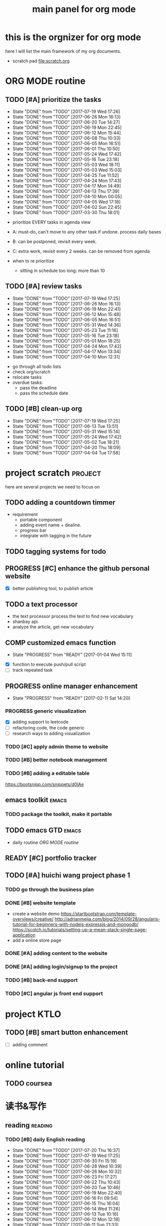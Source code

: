 #+TITLE: main panel for org mode 
#+DESCRIPTION: this file is to track projects, track is NOT the main purpose. organizing is
#+TODO: READY PROGRESS(!) | COMP
#+TODO: TODO | DONE

* this is the orgnizer for org mode 
here I will list the main framework of my org documents. 
- scratch pad  file:scratch.org

* ORG MODE routine
** TODO [#A] prioritize the tasks 
   SCHEDULED: <2017-07-22 Sat ++4d>
   - State "DONE"       from "TODO"       [2017-07-19 Wed 17:26]
   - State "DONE"       from "TODO"       [2017-06-26 Mon 16:13]
   - State "DONE"       from "TODO"       [2017-06-20 Tue 14:27]
   - State "DONE"       from "TODO"       [2017-06-19 Mon 22:45]
   - State "DONE"       from "TODO"       [2017-06-12 Mon 15:44]
   - State "DONE"       from "TODO"       [2017-06-08 Thu 10:33]
   - State "DONE"       from "TODO"       [2017-06-05 Mon 16:51]
   - State "DONE"       from "TODO"       [2017-06-01 Thu 10:50]
   - State "DONE"       from "TODO"       [2017-05-24 Wed 17:42]
   - State "DONE"       from "TODO"       [2017-05-16 Tue 23:18]
   - State "DONE"       from "TODO"       [2017-05-03 Wed 18:11]
   - State "DONE"       from "TODO"       [2017-05-03 Wed 15:03]
   - State "DONE"       from "TODO"       [2017-04-25 Tue 11:52]
   - State "DONE"       from "TODO"       [2017-04-24 Mon 17:43]
   - State "DONE"       from "TODO"       [2017-04-17 Mon 14:49]
   - State "DONE"       from "TODO"       [2017-04-13 Thu 17:39]
   - State "DONE"       from "TODO"       [2017-04-10 Mon 00:05]
   - State "DONE"       from "TODO"       [2017-04-05 Wed 17:18]
   - State "DONE"       from "TODO"       [2017-04-02 Sun 22:45]
   - State "DONE"       from "TODO"       [2017-03-30 Thu 18:01]
   :PROPERTIES:
   :LAST_REPEAT: [2017-07-19 Wed 17:26]
   :END:
- prioritize EVERY tasks in agenda view 
- A: must-do, can't move to any other task if undone.
  process daily bases 

- B: can be postponed, revisit every week. 
- C: extra work, revisit every 2 weeks. can be removed from agenda  
- when to re prioritize
  - sitting in schedule too long: more than 10

** TODO [#A] review tasks 
   SCHEDULED: <2017-07-24 Mon ++1w>
   - State "DONE"       from "TODO"       [2017-07-19 Wed 17:25]
   - State "DONE"       from "TODO"       [2017-06-26 Mon 16:13]
   - State "DONE"       from "TODO"       [2017-06-19 Mon 22:41]
   - State "DONE"       from "TODO"       [2017-06-12 Mon 15:48]
   - State "DONE"       from "TODO"       [2017-06-05 Mon 16:51]
   - State "DONE"       from "TODO"       [2017-05-31 Wed 14:36]
   - State "DONE"       from "TODO"       [2017-05-23 Tue 11:16]
   - State "DONE"       from "TODO"       [2017-05-16 Tue 23:18]
   - State "DONE"       from "TODO"       [2017-05-01 Mon 18:25]
   - State "DONE"       from "TODO"       [2017-04-24 Mon 17:42]
   - State "DONE"       from "TODO"       [2017-04-17 Mon 13:34]
   - State "DONE"       from "TODO"       [2017-04-10 Mon 12:31]
   :PROPERTIES:
   :LAST_REPEAT: [2017-07-19 Wed 17:25]
   :END:
- go through all todo lists 
- check org/scratch 
- relocate tasks 
- overdue tasks:
  - pass the deadline
  - pass the schedule date 

** TODO [#B] clean-up org 
   SCHEDULED: <2017-07-25 Tue ++3w>
   - State "DONE"       from "TODO"       [2017-07-19 Wed 17:25]
   - State "DONE"       from "TODO"       [2017-06-13 Tue 13:51]
   - State "DONE"       from "TODO"       [2017-05-31 Wed 15:14]
   - State "DONE"       from "TODO"       [2017-05-24 Wed 17:42]
   - State "DONE"       from "TODO"       [2017-05-02 Tue 18:21]
   - State "DONE"       from "TODO"       [2017-04-20 Thu 18:09]
   - State "DONE"       from "TODO"       [2017-04-04 Tue 17:58]
   :PROPERTIES:
   :LAST_REPEAT: [2017-07-19 Wed 17:25]
   :END:
* project scratch						    :project:
here are several projects we need to focus on 

** TODO adding a countdown timmer
- requirement
  - portable component
  - adding event name + dealine. 
  - progress bar 
  - integrate with tagging in the future
** TODO tagging systems for todo 
   

** PROGRESS [#C] enhance the github personal website
- [X] better publishing tool, to publish article 


** TODO a text processor 
- the text processor process the text to find new vocabulary 
- shanbay api. 
- analyze the article, get new vocabulary

** COMP customized emacs function
   CLOSED: [2017-04-20 Thu 18:18]
   - State "PROGRESS"   from "READY"      [2017-01-04 Wed 15:11]
- [X] function to execute push/pull script 
- [ ] track repeated task 

** PROGRESS online manager enhancement 
   - State "PROGRESS"   from "READY"      [2017-02-11 Sat 14:20]
*** PROGRESS generic visualization
- [X] adding support to leetcode
- [ ] refactoring code, the code generic 
- [ ] research ways to adding visualization

*** TODO [#C] apply admin theme to website 

*** TODO [#B] better notebook management 

*** TODO [#B] adding a editable table
https://bootsnipp.com/snippets/d0lAe


** emacs toolkit 						      :emacs:
*** TODO package the toolkit, make it portable


** TODO emacs GTD						      :emacs:
- daily routine [[ORG MODE routine]]

** READY [#C] portfolio tracker 





** TODO [#A] huichi wang project phase 1
   DEADLINE: <2017-09-10 Sun>
*** TODO go through the business plan 
*** DONE [#B] website template 
   CLOSED: [2017-04-09 Sun 23:39] DEADLINE: <2017-04-09 Sun>
- create a website demo 
  https://startbootstrap.com/template-overviews/creative/
  http://adrianmejia.com/blog/2014/09/28/angularjs-tutorial-for-beginners-with-nodejs-expressjs-and-mongodb/
  https://scotch.io/tutorials/setting-up-a-mean-stack-single-page-application
- add a online store page 

*** DONE [#A] adding content to the website 
    CLOSED: [2017-05-01 Mon 11:11] DEADLINE: <2017-04-30 Sun>

*** DONE [#A] adding login/signup to the project 
    CLOSED: [2017-04-18 Tue 10:38] DEADLINE: <2017-04-16 Sun>

*** TODO [#B] back-end support 
*** TODO [#C] angular js front end support 





* project KTLO
** TODO [#B] smart button enhancement
- [ ] adding comment 








* online tutorial 
** TODO  coursea


* 读书&写作
** reading							    :reading:
*** TODO [#B] daily English reading
    SCHEDULED: <2017-07-21 Fri .+1d>
    - State "DONE"       from "TODO"       [2017-07-20 Thu 16:37]
    - State "DONE"       from "TODO"       [2017-07-19 Wed 17:25]
    - State "DONE"       from "TODO"       [2017-06-30 Fri 15:19]
    - State "DONE"       from "TODO"       [2017-06-28 Wed 10:39]
    - State "DONE"       from "TODO"       [2017-06-26 Mon 10:32]
    - State "DONE"       from "TODO"       [2017-06-23 Fri 17:27]
    - State "DONE"       from "TODO"       [2017-06-22 Thu 10:43]
    - State "DONE"       from "TODO"       [2017-06-20 Tue 10:46]
    - State "DONE"       from "TODO"       [2017-06-19 Mon 22:40]
    - State "DONE"       from "TODO"       [2017-06-16 Fri 09:54]
    - State "DONE"       from "TODO"       [2017-06-15 Thu 16:04]
    - State "DONE"       from "TODO"       [2017-06-14 Wed 11:26]
    - State "DONE"       from "TODO"       [2017-06-13 Tue 10:16]
    - State "DONE"       from "TODO"       [2017-06-12 Mon 12:18]
    - State "DONE"       from "TODO"       [2017-06-11 Sun 21:33]
    - State "DONE"       from "TODO"       [2017-06-09 Fri 13:19]
    - State "DONE"       from "TODO"       [2017-06-08 Thu 10:08]
    - State "DONE"       from "TODO"       [2017-06-06 Tue 09:24]
    - State "DONE"       from "TODO"       [2017-06-05 Mon 11:17]
    - State "DONE"       from "TODO"       [2017-06-02 Fri 12:21]
    - State "DONE"       from "TODO"       [2017-06-01 Thu 10:50]
    - State "DONE"       from "TODO"       [2017-05-31 Wed 10:04]
    - State "DONE"       from "TODO"       [2017-05-24 Wed 17:42]
    - State "DONE"       from "TODO"       [2017-05-23 Tue 11:00]
    - State "DONE"       from "TODO"       [2017-05-20 Sat 11:29]
    - State "DONE"       from "TODO"       [2017-05-16 Tue 23:19]
    - State "DONE"       from "TODO"       [2017-05-04 Thu 19:22]
    - State "DONE"       from "TODO"       [2017-05-15 Mon 10:00]
    - State "DONE"       from "TODO"       [2017-05-09 Tue 12:50]
    - State "DONE"       from "TODO"       [2017-05-08 Mon 18:03]
    - State "DONE"       from "TODO"       [2017-05-05 Fri 10:40]
    - State "DONE"       from "TODO"       [2017-05-03 Wed 15:35]
    - State "DONE"       from "TODO"       [2017-05-02 Tue 11:02]
    - State "DONE"       from "TODO"       [2017-05-01 Mon 11:11]
    - State "DONE"       from "TODO"       [2017-04-26 Wed 20:32]
    - State "DONE"       from "TODO"       [2017-04-25 Tue 13:31]
    - State "DONE"       from "TODO"       [2017-04-24 Mon 15:01]
    - State "DONE"       from "TODO"       [2017-04-21 Fri 17:32]
    - State "DONE"       from "TODO"       [2017-04-20 Thu 16:41]
    - State "DONE"       from "TODO"       [2017-04-19 Wed 11:15]
    - State "DONE"       from "TODO"       [2017-04-18 Tue 11:45]
    - State "DONE"       from "TODO"       [2017-04-17 Mon 14:50]
    - State "DONE"       from "TODO"       [2017-04-12 Wed 23:03]
    - State "DONE"       from "TODO"       [2017-04-10 Mon 18:01]
    - State "DONE"       from "TODO"       [2017-04-07 Fri 17:14]
    - State "DONE"       from "TODO"       [2017-04-06 Thu 12:16]
    - State "DONE"       from "TODO"       [2017-04-05 Wed 17:18]
    - State "DONE"       from "TODO"       [2017-04-04 Tue 11:21]
    - State "DONE"       from "TODO"       [2017-04-03 Mon 11:26]
    - State "DONE"       from "TODO"       [2017-04-02 Sun 14:21]
    - State "DONE"       from "TODO"       [2017-03-31 Fri 17:54]
    - State "DONE"       from "TODO"       [2017-03-30 Thu 10:42]
    - State "DONE"       from "TODO"       [2017-03-28 Tue 11:35]
    - State "DONE"       from "TODO"       [2017-03-27 Mon 16:51]
    - State "DONE"       from "TODO"       [2017-03-24 Fri 12:04]
    - State "DONE"       from "TODO"       [2017-03-23 Thu 11:08]
    - State "DONE"       from "TODO"       [2017-03-22 Wed 13:27]
    - State "DONE"       from "TODO"       [2017-03-20 Mon 15:44]
    - State "DONE"       from "TODO"       [2017-03-15 Wed 17:40]
    - State "DONE"       from "TODO"       [2017-03-14 Tue 10:48]
    - State "DONE"       from "TODO"       [2017-03-13 Mon 17:04]
    - State "DONE"       from "TODO"       [2017-03-10 Fri 10:14]
    - State "DONE"       from "TODO"       [2017-03-09 Thu 12:42]
    - State "DONE"       from "TODO"       [2017-03-08 Wed 10:26]
    - State "DONE"       from "TODO"       [2017-03-07 Tue 17:47]
    - State "DONE"       from "TODO"       [2017-03-03 Fri 10:19]
    - State "DONE"       from "TODO"       [2017-03-01 Wed 10:37]
    - State "DONE"       from "TODO"       [2017-02-28 Tue 13:06]
    - State "DONE"       from "TODO"       [2017-02-27 Mon 12:02]
    - State "DONE"       from "TODO"       [2017-02-25 Sat 13:01]
    - State "DONE"       from "TODO"       [2017-02-24 Fri 10:23]
    - State "DONE"       from "TODO"       [2017-02-23 Thu 00:19]
    - State "DONE"       from "TODO"       [2017-02-22 Wed 17:01]
    - State "DONE"       from "TODO"       [2017-02-21 Tue 17:56]
    - State "DONE"       from "TODO"       [2017-02-17 Fri 12:14]
    - State "DONE"       from "TODO"       [2017-02-15 Wed 19:24]
    - State "DONE"       from "TODO"       [2017-02-14 Tue 21:39]
    - State "DONE"       from "TODO"       [2017-02-13 Mon 14:46]
    - State "DONE"       from "TODO"       [2017-02-12 Sun 14:15]
    - State "DONE"       from "TODO"       [2017-02-11 Sat 17:01]
    - State "DONE"       from "TODO"       [2017-02-10 Fri 18:02]
    - State "DONE"       from "TODO"       [2017-02-09 Thu 10:43]
    - State "DONE"       from "TODO"       [2017-02-08 Wed 09:57]
    - State "DONE"       from "TODO"       [2017-02-07 Tue 10:21]
    - State "DONE"       from "TODO"       [2017-02-06 Mon 10:23]
    - State "DONE"       from "TODO"       [2017-02-03 Fri 12:07]
    - State "DONE"       from "TODO"       [2017-02-02 Thu 10:31]
    - State "DONE"       from "TODO"       [2017-02-01 Wed 11:04]
    - State "DONE"       from "TODO"       [2017-01-31 Tue 13:17]
    - State "DONE"       from "TODO"       [2017-01-29 Sun 21:10]
    - State "DONE"       from "TODO"       [2017-01-27 Fri 21:19]
    - State "DONE"       from "TODO"       [2017-01-25 Wed 17:54]
    - State "DONE"       from "TODO"       [2017-01-23 Mon 18:06]
    - State "DONE"       from "TODO"       [2017-01-20 Fri 17:57]
    - State "DONE"       from "TODO"       [2017-01-19 Thu 13:25]
    - State "DONE"       from "TODO"       [2017-01-17 Tue 18:37]
    - State "DONE"       from "TODO"       [2017-01-15 Sun 19:47]
    - State "DONE"       from "TODO"       [2017-01-13 Fri 10:59]
    - State "DONE"       from "TODO"       [2017-01-12 Thu 13:09]
    - State "DONE"       from "TODO"       [2017-01-11 Wed 17:28]
    - State "DONE"       from "TODO"       [2017-01-09 Mon 11:54]
    - State "DONE"       from "TODO"       [2017-01-08 Sun 22:12]
    - State "DONE"       from "TODO"       [2017-01-02 Mon 05:01]
    - State "DONE"       from "TODO"       [2017-01-01 Sun 12:51]
    - State "DONE"       from "TODO"       [2016-12-30 Fri 20:35]
    - State "DONE"       from "TODO"       [2016-12-29 Thu 15:51]
    - State "DONE"       from "TODO"       [2016-12-25 Sun 14:07]
    - State "DONE"       from "TODO"       [2016-12-22 Thu 11:41]
    - State "DONE"       from "TODO"       [2016-12-21 Wed 14:08]
    - State "DONE"       from "TODO"       [2016-12-20 Tue 16:21]
    - State "DONE"       from "TODO"       [2016-12-19 Mon 10:25]
    - State "DONE"       from "TODO"       [2016-12-16 Fri 10:44]
    - State "DONE"       from "TODO"       [2016-12-15 Thu 11:23]
    - State "DONE"       from "TODO"       [2016-12-14 Wed 10:39]
    - State "DONE"       from "TODO"       [2016-12-09 Fri 17:31]
    - State "DONE"       from "TODO"       [2016-12-08 Thu 09:51]
    - State "DONE"       from "TODO"       [2016-11-08 Tue 13:50]
    - State "DONE"       from "TODO"       [2016-11-07 Mon 16:27]
    - State "DONE"       from "TODO"       [2016-10-31 Mon 14:43]
    - State "DONE"       from "TODO"       [2016-10-25 Tue 13:58]
    - State "DONE"       from "TODO"       [2016-10-24 Mon 14:56]
    - State "DONE"       from "TODO"       [2016-10-20 Thu 21:39]
    - State "DONE"       from "TODO"       [2016-10-19 Wed 15:29]
    - State "DONE"       from "TODO"       [2016-10-18 Tue 14:19]
    - State "DONE"       from "TODO"       [2016-10-17 Mon 22:19]
    - State "DONE"       from "TODO"       [2016-10-13 Thu 21:25]
    - State "DONE"       from "TODO"       [2016-10-12 Wed 15:14]
    - State "DONE"       from "TODO"       [2016-10-11 Tue 15:33]
    - State "DONE"       from "TODO"       [2016-10-10 Mon 15:32]
    :PROPERTIES:
    :STYLE:    habit
    :LAST_REPEAT: [2017-07-20 Thu 16:37]
    :END:
- advanced English 
- novel, newspaper, etc. 
- considering to use the text processor 

*** DONE [#A] the willpower instinct				       :book:
    CLOSED: [2017-05-23 Tue 11:00] SCHEDULED: <2017-05-24 Wed>
    - State "DONE"       from "TODO"       [2017-05-23 Tue 11:00]
    - State "DONE"       from "TODO"       [2017-05-20 Sat 11:28]
    - State "DONE"       from "TODO"       [2017-05-15 Mon 13:59]
    :PROPERTIES:
    :LAST_REPEAT: [2017-05-23 Tue 11:00]
    :END:
    
*** design pattern [2/3] 					       :book:
26 tutorials, 15 min each 
file:designpattern.org 

**** TODO [#C] review design pattern				     :review:
     SCHEDULED: <2017-04-22 Sat +1m>
     - State "DONE"       from "TODO"       [2017-03-03 Fri 16:49]
     - State "DONE"       from "TODO"       [2017-03-01 Wed 17:24]
     - State "DONE"       from "TODO"       [2017-02-01 Wed 17:25]
     - State "DONE"       from "TODO"       [2016-10-18 Tue 17:16]
     - State "DONE"       from "TODO"       [2016-07-28 Thu 18:46]
     - State "DONE"       from "TODO"       [2016-07-06 Wed 19:07]
     :PROPERTIES:
     :LAST_REPEAT: [2017-03-03 Fri 16:49]
     :END:


*** javascript design pattern.					       :book:
**** TODO read javascript design pattern. 
     - State "DONE"       from "TODO"       [2017-03-08 Wed 17:24]
     - State "DONE"       from "TODO"       [2017-03-03 Fri 16:49]
     - State "DONE"       from "TODO"       [2017-03-01 Wed 17:26]
     - State "DONE"       from "TODO"       [2016-10-10 Mon 17:22]
     CLOCK: [2016-10-10 Mon 17:02]--[2016-10-10 Mon 17:22] =>  0:20
     - State "DONE"       from "TODO"       [2016-08-18 Thu 00:00]
     - State "DONE"       from "TODO"       [2016-08-16 Tue 22:04]
     - State "DONE"       from "TODO"       [2016-08-11 Thu 15:32]
     - State "DONE"       from "TODO"       [2016-08-08 Mon 01:32]
     - State "DONE"       from "TODO"       [2016-08-02 Tue 10:24]
     - State "DONE"       from "TODO"       [2016-07-27 Wed 10:49]
     - State "DONE"       from "TODO"       [2016-07-24 Sun 23:03]
     :PROPERTIES:
     :LAST_REPEAT: [2017-03-08 Wed 17:24]
     :CUSTOM_ID: jsdp
     :END:



*** programming pearls [2/3]					       :book:
8 chapters left 
file:programming_pearls.org 
**** TODO programming pearls read 1 chapter  
     - Note taken on [2016-07-11 Mon 18:11] \\
       this has been delayed for too long.
     - State "DONE"       from "TODO"       [2016-06-30 Thu 10:34]
     - State "DONE"       from "TODO"       [2016-06-02 Thu 13:35]
     - State "DONE"       from "TODO"       [2016-05-09 Mon 12:09]
     :PROPERTIES:
     :LAST_REPEAT: [2016-06-30 Thu 10:34]
     :END:


*** read clean code 						       :book:
**** TODO [#B] clean code review				     :review:
     SCHEDULED: <2017-07-05 Wed .+1m>
     - State "DONE"       from "TODO"       [2017-06-05 Mon 16:51]
     - State "DONE"       from "TODO"       [2017-04-24 Mon 17:59]
     - State "DONE"       from "TODO"       [2017-03-07 Tue 22:21]
     - State "DONE"       from "TODO"       [2016-10-31 Mon 18:32]
     - State "DONE"       from "TODO"       [2016-10-05 Wed 11:16]
     CLOCK: [2016-10-04 Tue 17:37]--[2016-10-05 Wed 11:16] => 17:39
     :PROPERTIES:
     :LAST_REPEAT: [2017-06-05 Mon 16:51]
     :END:
- watch video 
- summarize 


*** TODO [#C] read code complete				       :book:


*** TODO read object oriented thought process			       :book:
    # SCHEDULED: <2016-08-26 Fri .+1w>
    - State "DONE"       from "TODO"       [2016-08-19 Fri 17:57]
    CLOCK: [2016-08-19 Fri 16:58]--[2016-08-19 Fri 17:57] =>  0:59
    - State "DONE"       from "TODO"       [2016-08-08 Mon 01:32]
    - State "DONE"       from "TODO"       [2016-07-29 Fri 15:55]
    CLOCK: [2016-07-29 Fri 15:44]--[2016-07-29 Fri 15:55] =>  0:11
    CLOCK: [2016-07-29 Fri 15:00]--[2016-07-29 Fri 15:14] =>  0:14
    - State "DONE"       from "TODO"       [2016-07-25 Mon 17:49]
    CLOCK: [2016-07-25 Mon 16:52]--[2016-07-25 Mon 17:48] =>  0:56
    - State "DONE"       from "TODO"       [2016-07-22 Fri 00:03]
    :PROPERTIES:
    :LAST_REPEAT: [2016-08-19 Fri 17:57]
    :END:

    

*** PROGRESS [#C] read careercup 150				  :interview:
    - State "PROGRESS"   from "READY"      [2017-02-21 Tue 00:17]
    - State "COMP"       from "PROGRESS"   [2017-02-21 Tue 00:16]
    - State "PROGRESS"   from "READY"      [2017-02-21 Tue 00:11]
    :PROPERTIES:
    :LAST_REPEAT: [2017-02-21 Tue 00:16]
    :END:


*** TODO [#B] leetbook 
    SCHEDULED: <2017-06-17 Sat ++3d>
    - State "DONE"       from "TODO"       [2017-06-13 Tue 14:09]
    :PROPERTIES:
    :LAST_REPEAT: [2017-06-13 Tue 14:09]
    :END:


*** PROGRESS [#C] effective python				       :work:
    SCHEDULED: <2017-07-08 Sat> 
    - State "PROGRESS"   from "READY"      [2017-06-13 Tue 14:10]


** TODO [#A] reflection, writing journal
   SCHEDULED: <2017-07-22 Sat .+3d/5d>
   - State "DONE"       from "TODO"       [2017-07-19 Wed 17:25]
   - State "DONE"       from "TODO"       [2017-06-19 Mon 22:45]
   - State "DONE"       from "TODO"       [2017-06-11 Sun 21:34]
   - State "DONE"       from "TODO"       [2017-06-05 Mon 22:06]
   - State "DONE"       from "TODO"       [2017-05-23 Tue 11:04]
   - State "DONE"       from "TODO"       [2017-05-20 Sat 11:28]
   - State "DONE"       from "TODO"       [2017-05-15 Mon 10:00]
   - State "DONE"       from "TODO"       [2017-05-01 Mon 11:54]
   - State "DONE"       from "TODO"       [2017-04-18 Tue 10:38]
   - State "DONE"       from "TODO"       [2017-04-12 Wed 22:59]
   - State "DONE"       from "TODO"       [2017-04-09 Sun 23:40]
   - State "DONE"       from "TODO"       [2017-04-04 Tue 11:22]
   - State "DONE"       from "TODO"       [2017-03-31 Fri 11:03]
   - State "DONE"       from "TODO"       [2017-03-27 Mon 00:35]
   - State "DONE"       from "TODO"       [2017-03-19 Sun 23:50]
   - State "DONE"       from "TODO"       [2017-03-07 Tue 22:26]
   - State "DONE"       from "TODO"       [2017-02-28 Tue 22:14]
   - State "DONE"       from "TODO"       [2017-02-20 Mon 22:15]
   - State "DONE"       from "TODO"       [2017-02-17 Fri 11:18]
   - State "DONE"       from "TODO"       [2017-02-13 Mon 10:35]
   - State "DONE"       from "TODO"       [2017-02-09 Thu 21:51]
   - State "DONE"       from "TODO"       [2017-02-06 Mon 20:55]
   - State "DONE"       from "TODO"       [2017-02-01 Wed 01:03]
   - State "DONE"       from "TODO"       [2017-01-29 Sun 21:10]
   - State "DONE"       from "TODO"       [2017-01-23 Mon 18:08]
   - State "DONE"       from "TODO"       [2017-01-20 Fri 17:57]
   - State "DONE"       from "TODO"       [2017-01-17 Tue 18:37]
   - State "DONE"       from "TODO"       [2017-01-12 Thu 00:49]
   - State "DONE"       from "TODO"       [2017-01-08 Sun 22:14]
   - State "DONE"       from "TODO"       [2016-12-30 Fri 21:37]
   - State "DONE"       from "TODO"       [2016-12-25 Sun 14:44]
   - State "DONE"       from "TODO"       [2016-12-08 Thu 09:51]
   - State "DONE"       from "TODO"       [2016-10-25 Tue 19:04]
   - State "DONE"       from "TODO"       [2016-10-17 Mon 22:52]
   - State "DONE"       from "TODO"       [2016-10-12 Wed 22:33]
   - State "DONE"       from "TODO"       [2016-10-07 Fri 17:48]
   - State "DONE"       from "TODO"       [2016-09-28 Wed 00:26]
   CLOCK: [2016-09-27 Tue 23:57]--[2016-09-28 Wed 00:26] =>  0:29
   - State "DONE"       from "PROGRESS"   [2016-09-27 Tue 17:35]
   - State "DONE"       from "TODO"       [2016-09-15 Thu 01:05]
   CLOCK: [2016-09-15 Thu 00:57]--[2016-09-15 Thu 01:05] =>  0:08
   - State "DONE"       from "TODO"       [2016-09-13 Tue 00:01]
   - State "DONE"       from "TODO"       [2016-09-13 Tue 00:01]
   CLOCK: [2016-09-12 Mon 22:28]--[2016-09-13 Tue 00:01] =>  1:33
   - State "DONE"       from "TODO"       [2016-09-07 Wed 00:01]
   - State "DONE"       from "TODO"       [2016-09-03 Sat 22:39]
   - State "DONE"       from "TODO"       [2016-09-02 Fri 12:03]
   - State "DONE"       from "TODO"       [2016-09-02 Fri 12:03]
   - State "DONE"       from "TODO"       [2016-08-23 Tue 23:46]
   CLOCK: [2016-08-23 Tue 23:35]--[2016-08-23 Tue 23:46] =>  0:11
   - State "DONE"       from "TODO"       [2016-08-22 Mon 21:04]
   CLOCK: [2016-08-22 Mon 20:53]--[2016-08-22 Mon 21:04] =>  0:11
   - State "DONE"       from "TODO"       [2016-08-21 Sun 22:36]
   CLOCK: [2016-08-21 Sun 22:24]--[2016-08-21 Sun 22:36] =>  0:12
   - State "DONE"       from "TODO"       [2016-08-16 Tue 23:30]
   CLOCK: [2016-08-16 Tue 23:05]--[2016-08-16 Tue 23:30] =>  0:25
   :PROPERTIES:
   :LAST_REPEAT: [2017-07-19 Wed 17:25]
   :STYLE:    habit
   :END:
:LAST_REPEAT: [2016-10-07 Fri 17:48]
- reading past journals
- writing journals 


** TODO [#B] writing blog 
   SCHEDULED: <2017-06-18 Sun ++1w>
   - State "DONE"       from "TODO"       [2017-06-12 Mon 22:17]
   - State "DONE"       from "TODO"       [2017-05-15 Mon 09:57]
   - State "DONE"       from "TODO"       [2017-04-10 Mon 00:04]
   - State "DONE"       from "TODO"       [2017-04-10 Mon 00:04]
   - Note taken on [2017-04-06 Thu 18:07] \\
     write book note
   - State "DONE"       from "TODO"       [2017-04-03 Mon 17:45]
   - State "DONE"       from "TODO"       [2017-03-23 Thu 11:09]
   - State "DONE"       from "TODO"       [2017-03-21 Tue 10:55]
   :PROPERTIES:
   :LAST_REPEAT: [2017-06-12 Mon 22:17]
   :END:



* misc 
** TODO [#C] setting up a auto downloading service 

* leetcode							   :leetcode:
file:leetcode.org
** road map 
- for the first round, focus on medium problems 
- 2 problems each * 16 = 32 

| category         | round 1 (2) | round 2 | round 3 | total |
|------------------+-------------+---------+---------+-------|
| array            | X           |         |         |     2 |
| linked list      | X           |         |         |     2 |
| hash table       | X           |         |         |     2 |
| 2 points         | X           |         |         |     2 |
| binary search    | X           |         |         |     2 |
| tree             | X           |         |         |     2 |
| stack            | X           |         |         |     2 |
| heap             | X           |         |         |     2 |
| bit              |             |         |         |     0 |
| graph            |             |         |         |     0 |
|------------------+-------------+---------+---------+-------|
| math             |             |         |         |     0 |
| sort             |             |         |         |     0 |
| backtracking     |             |         |         |     0 |
| dp               |             |         |         |     0 |
| greedy           |             |         |         |     0 |
| divide & conquer |             |         |         |     0 |
|                  |             |         |         |     0 |
|------------------+-------------+---------+---------+-------|
| Total            |             |         |         |    16 |
#+TBLFM: $5='( + (if (string= $2 "X") 2 0) (if (string= $3 "X") 1 0) (if (string= $4 "X") 1 0))::@19$5=vsum(@2$5..@18$5)


** easy problems	[50%] 					  :interview:
   CLOSED: [2016-05-19 Thu 09:41]
- 50 problems in total 
- do review each week. 
trainning focus:
- no compiling error
*** DONE leetcode 3 problems 
    SCHEDULED: <2016-05-13 Fri>
    - State "DONE"       from "TODO"       [2016-06-15 Wed 19:23]
    - State "DONE"       from "TODO"       [2016-05-09 Mon 20:02]
    - State "DONE"       from "TODO"       [2016-05-05 Thu 19:49]
    :PROPERTIES:
    :LAST_REPEAT: [2016-06-15 Wed 19:23]
    :END:

*** TODO [#B] leetcode easy problem review			     :review:
    DEADLINE: <2017-06-14 Wed ++1w>
    - State "DONE"       from "TODO"       [2017-06-12 Mon 23:06]
    - State "DONE"       from "TODO"       [2016-07-27 Wed 10:59]
    :PROPERTIES:
    :LAST_REPEAT: [2017-06-12 Mon 23:06]
    :END:

** medium
- most important problems 
- 132 in total. 
- appro 80 days. 
*** TODO [#C] leetcode 2 problems medium
    SCHEDULED: <2017-07-02 Sun .+2d>
    - State "DONE"       from "TODO"       [2017-06-30 Fri 15:19]
    - State "DONE"       from "TODO"       [2017-06-14 Wed 10:14]
    - State "DONE"       from "TODO"       [2017-06-11 Sun 21:29]
    - State "DONE"       from "TODO"       [2017-06-08 Thu 18:01]
    - State "DONE"       from "TODO"       [2017-06-06 Tue 18:20]
    - State "DONE"       from "TODO"       [2017-02-28 Tue 22:07]
    - State "DONE"       from "TODO"       [2017-02-28 Tue 00:19]
    - State "DONE"       from "TODO"       [2016-12-22 Thu 11:34]
    - State "DONE"       from "TODO"       [2016-10-28 Fri 18:46]
    - State "DONE"       from "TODO"       [2016-10-27 Thu 18:46]
    - State "DONE"       from "TODO"       [2016-10-26 Wed 10:22]
    - State "DONE"       from "TODO"       [2016-10-24 Mon 20:01]
    - State "DONE"       from "TODO"       [2016-10-18 Tue 18:49]
    - State "DONE"       from "TODO"       [2016-10-17 Mon 22:48]
    - State "DONE"       from "TODO"       [2016-10-12 Wed 13:13]
    - State "DONE"       from "TODO"       [2016-10-11 Tue 18:20]
    - State "DONE"       from "TODO"       [2016-09-14 Wed 17:58]
    CLOCK: [2016-09-14 Wed 17:35]--[2016-09-14 Wed 17:58] =>  0:23
    - State "DONE"       from "TODO"       [2016-08-22 Mon 21:36]
    - State "DONE"       from "TODO"       [2016-08-10 Wed 22:19]
    - State "DONE"       from "TODO"       [2016-08-08 Mon 01:33]
    - State "DONE"       from "TODO"       [2016-08-03 Wed 17:18]
    - State "DONE"       from "TODO"       [2016-07-22 Fri 11:17]
    - State "DONE"       from "TODO"       [2016-06-14 Tue 19:01]
    :PROPERTIES:
    :LAST_REPEAT: [2017-06-30 Fri 15:19]
    :STYLE:    habit
    :CUSTOM_ID: lc1
    :END:      

** TODO leetcode hard problems 
 
** DONE [#C] leetcode review					     :review:
   CLOSED: [2017-06-12 Mon 23:06] SCHEDULED: <2017-06-02 Fri>


   

* finance
** TODO [#A] weekly investment review 
   SCHEDULED: <2017-07-24 Mon ++1w>
   - State "DONE"       from "TODO"       [2017-07-19 Wed 17:26]
   - State "DONE"       from "TODO"       [2017-06-26 Mon 10:32]
   - State "DONE"       from "TODO"       [2017-06-19 Mon 22:41]
   - State "DONE"       from "TODO"       [2017-06-12 Mon 22:20]
   - State "DONE"       from "TODO"       [2017-06-05 Mon 16:51]
   - State "DONE"       from "TODO"       [2017-05-31 Wed 15:21]
   - State "DONE"       from "TODO"       [2017-05-15 Mon 09:05]
   - State "DONE"       from "TODO"       [2017-05-02 Tue 12:03]
   - State "DONE"       from "TODO"       [2017-04-25 Tue 18:11]
   - State "DONE"       from "TODO"       [2017-04-17 Mon 13:34]
   - State "DONE"       from "TODO"       [2017-04-10 Mon 22:00]
   - State "DONE"       from "TODO"       [2017-04-02 Sun 22:45]
   :PROPERTIES:
   :LAST_REPEAT: [2017-07-19 Wed 17:26]
   :END:
- go over the portfolio
- loss & profit 
- plan 


** TODO [#A] monthly investment review
   SCHEDULED: <2017-08-01 Tue ++1m>
   - State "DONE"       from "TODO"       [2017-07-19 Wed 17:25]
   :PROPERTIES:
   :LAST_REPEAT: [2017-07-19 Wed 17:25]
   :END:
** investment							  :investing:
[[file:invest.org]]
*** TODO [#C] learn market scanner 

*** TODO [#C] investment book note 
*** TODO [#C] IB API use 
*** TODO more strategy, program strategy on books 
